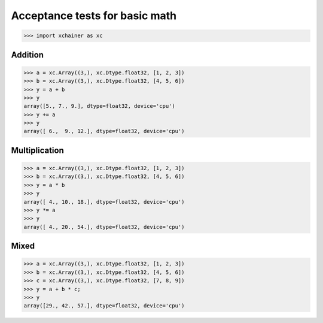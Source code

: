Acceptance tests for basic math
===============================

>>> import xchainer as xc

Addition
--------

>>> a = xc.Array((3,), xc.Dtype.float32, [1, 2, 3])
>>> b = xc.Array((3,), xc.Dtype.float32, [4, 5, 6])
>>> y = a + b
>>> y
array([5., 7., 9.], dtype=float32, device='cpu')
>>> y += a
>>> y
array([ 6.,  9., 12.], dtype=float32, device='cpu')


Multiplication
--------------

>>> a = xc.Array((3,), xc.Dtype.float32, [1, 2, 3])
>>> b = xc.Array((3,), xc.Dtype.float32, [4, 5, 6])
>>> y = a * b
>>> y
array([ 4., 10., 18.], dtype=float32, device='cpu')
>>> y *= a
>>> y
array([ 4., 20., 54.], dtype=float32, device='cpu')


Mixed
-----

>>> a = xc.Array((3,), xc.Dtype.float32, [1, 2, 3])
>>> b = xc.Array((3,), xc.Dtype.float32, [4, 5, 6])
>>> c = xc.Array((3,), xc.Dtype.float32, [7, 8, 9])
>>> y = a + b * c;
>>> y
array([29., 42., 57.], dtype=float32, device='cpu')
